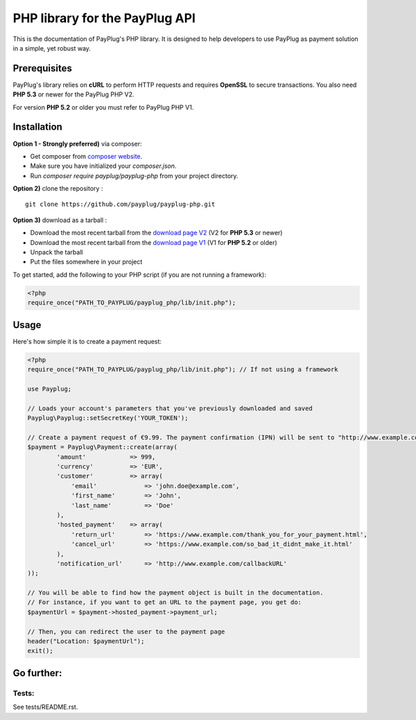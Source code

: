 PHP library for the PayPlug API
===============================

This is the documentation of PayPlug's PHP library. It is designed to
help developers to use PayPlug as payment solution in a simple, yet robust way.

Prerequisites
-------------

PayPlug's library relies on **cURL** to perform HTTP requests and requires **OpenSSL** to secure transactions. You also need **PHP 5.3** or newer for the PayPlug PHP V2.

For version **PHP 5.2** or older you must refer to PayPlug PHP V1.

Installation
------------
**Option 1 - Strongly preferred)** via composer:

- Get composer from `composer website`_.
- Make sure you have initialized your *composer.json*.
- Run *composer require payplug/payplug-php* from your project directory.

.. _composer website: https://getcomposer.org/download/

**Option 2)** clone the repository :
::

    git clone https://github.com/payplug/payplug-php.git

**Option 3)** download as a tarball :

- Download the most recent tarball from the `download page V2`_ (V2 for **PHP 5.3** or newer)
- Download the most recent tarball from the `download page V1`_ (V1 for **PHP 5.2** or older)
- Unpack the tarball
- Put the files somewhere in your project

.. _download page V1: https://github.com/payplug/payplug-php/releases/tag/V1.1.2
.. _download page V2: https://github.com/payplug/payplug-php/releases

__ https://bitbucket.org/payplug/payplug_php/downloads#tag-downloads

To get started, add the following to your PHP script (if you are not running a framework):

.. sourcecode :: php

    <?php
    require_once("PATH_TO_PAYPLUG/payplug_php/lib/init.php");

Usage
-----

Here's how simple it is to create a payment request:

.. sourcecode :: php

    <?php
    require_once("PATH_TO_PAYPLUG/payplug_php/lib/init.php"); // If not using a framework

    use Payplug;

    // Loads your account's parameters that you've previously downloaded and saved
    Payplug\Payplug::setSecretKey('YOUR_TOKEN');

    // Create a payment request of €9.99. The payment confirmation (IPN) will be sent to "http://www.example.com/callbackURL"
    $payment = Payplug\Payment::create(array(
            'amount'            => 999,
            'currency'          => 'EUR',
            'customer'          => array(
                'email'             => 'john.doe@example.com',
                'first_name'        => 'John',
                'last_name'         => 'Doe'
            ),
            'hosted_payment'    => array(
                'return_url'        => 'https://www.example.com/thank_you_for_your_payment.html',
                'cancel_url'        => 'https://www.example.com/so_bad_it_didnt_make_it.html'
            ),
            'notification_url'      => 'http://www.example.com/callbackURL'
    ));

    // You will be able to find how the payment object is built in the documentation.
    // For instance, if you want to get an URL to the payment page, you get do:
    $paymentUrl = $payment->hosted_payment->payment_url;

    // Then, you can redirect the user to the payment page
    header("Location: $paymentUrl");
    exit();

Go further:
-----------
Tests:
++++++
See tests/README.rst.
